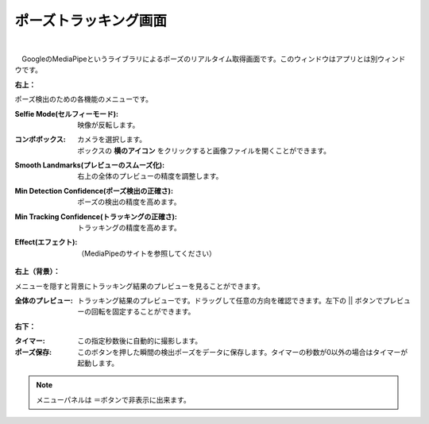 .. index:: ポーズトラッキング画面（画面の構成）
.. index:: MediaPipe（画面の構成）

####################################
ポーズトラッキング画面
####################################

.. image:: ../man3/posing_c.png
    :align: center

|

　GoogleのMediaPipeというライブラリによるポーズのリアルタイム取得画面です。このウィンドウはアプリとは別ウィンドウです。


**右上：**

ポーズ検出のための各機能のメニューです。

:Selfie Mode(セルフィーモード):
    映像が反転します。
:コンボボックス:
    | カメラを選択します。
    | ボックスの **横のアイコン** をクリックすると画像ファイルを開くことができます。
:Smooth Landmarks(プレビューのスムーズ化):
    右上の全体のプレビューの精度を調整します。
:Min Detection Confidence(ポーズ検出の正確さ):
    ポーズの検出の精度を高めます。
:Min Tracking Confidence(トラッキングの正確さ):
    トラッキングの精度を高めます。
:Effect(エフェクト):
    （MediaPipeのサイトを参照してください）

**右上（背景）：**

メニューを隠すと背景にトラッキング結果のプレビューを見ることができます。

:全体のプレビュー:
    トラッキング結果のプレビューです。ドラッグして任意の方向を確認できます。左下の || ボタンでプレビューの回転を固定することができます。

**右下：**

:タイマー:
    この指定秒数後に自動的に撮影します。
:ポーズ保存:
    このボタンを押した瞬間の検出ポーズをデータに保存します。タイマーの秒数が0以外の場合はタイマーが起動します。

.. note::
    メニューパネルは ＝ボタンで非表示に出来ます。